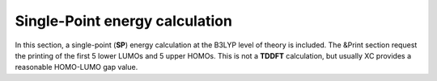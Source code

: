 
Single-Point energy calculation
====================================


In this section, a single-point (**SP**) energy calculation at the B3LYP level of theory is included. The &Print section request the printing of the first
5 lower LUMOs and 5 upper HOMOs. This is not a **TDDFT** calculation, but usually XC provides a reasonable HOMO-LUMO gap value. 
